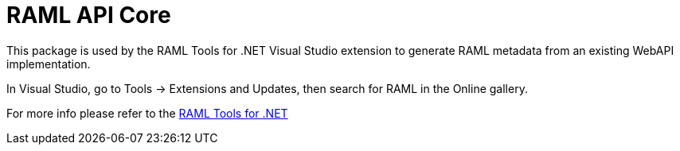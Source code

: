 = RAML API Core

:source-highlighter: prettify

:!numbered:

This package is used by the RAML Tools for .NET Visual Studio extension to generate RAML metadata from an existing WebAPI implementation. 

In Visual Studio, go to Tools -> Extensions and Updates, then search for RAML in the Online gallery.

For more info please refer to the https://github.com/mulesoft-labs/raml-dotnet-tools[RAML Tools for .NET]

